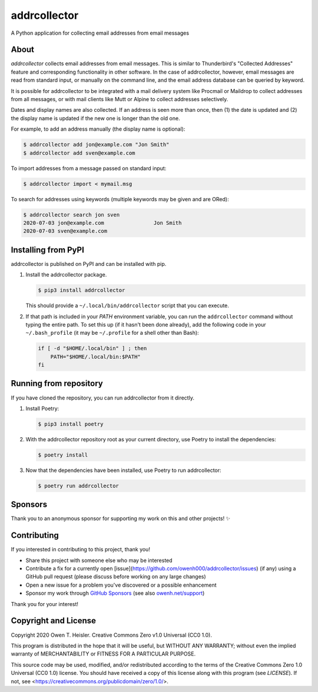 =============
addrcollector
=============

A Python application for collecting email addresses from email messages

-----
About
-----

*addrcollector* collects email addresses from email messages. This is
similar to Thunderbird's "Collected Addresses" feature and
corresponding functionality in other software. In the case of
addrcollector, however, email messages are read from standard input,
or manually on the command line, and the email address database can be
queried by keyword.

It is possible for addrcollector to be integrated with a mail delivery
system like Procmail or Maildrop to collect addresses from all
messages, or with mail clients like Mutt or Alpine to collect
addresses selectively.

Dates and display names are also collected. If an address is seen more
than once, then (1) the date is updated and (2) the display name is
updated if the new one is longer than the old one.

For example, to add an address manually (the display name is optional):

.. code:: console

   $ addrcollector add jon@example.com "Jon Smith"
   $ addrcollector add sven@example.com

To import addresses from a message passed on standard input:

.. code:: console

   $ addrcollector import < mymail.msg

To search for addresses using keywords (multiple keywords may be
given and are ORed):

.. code:: console

   $ addrcollector search jon sven
   2020-07-03 jon@example.com                Jon Smith
   2020-07-03 sven@example.com

--------------------
Installing from PyPI
--------------------

addrcollector is published on PyPI and can be installed with pip.

1. Install the addrcollector package.

   .. code:: console

      $ pip3 install addrcollector

   This should provide a ``~/.local/bin/addrcollector`` script that you
   can execute.

2. If that path is included in your `PATH` environment variable, you
   can run the ``addrcollector`` command without typing the entire
   path. To set this up (if it hasn't been done already), add the
   following code in your ``~/.bash_profile`` (it may be
   ``~/.profile`` for a shell other than Bash):

   .. code:: bash

      if [ -d "$HOME/.local/bin" ] ; then
          PATH="$HOME/.local/bin:$PATH"
      fi

-----------------------
Running from repository
-----------------------

If you have cloned the repository, you can run addrcollector from it
directly.

1. Install Poetry:

   .. code:: console

      $ pip3 install poetry

2. With the addrcollector repository root as your current directory,
   use Poetry to install the dependencies:

   .. code:: console

      $ poetry install

3. Now that the dependencies have been installed, use Poetry to run
   addrcollector:

   .. code:: console

      $ poetry run addrcollector

--------
Sponsors
--------

Thank you to an anonymous sponsor for supporting my work on this and
other projects! ✨

------------
Contributing
------------

If you interested in contributing to this project, thank you!

- Share this project with someone else who may be interested
- Contribute a fix for a currently open
  [issue](https://github.com/owenh000/addrcollector/issues) (if any)
  using a GitHub pull request (please discuss before working on any
  large changes)
- Open a new issue for a problem you've discovered or a possible
  enhancement
- Sponsor my work through `GitHub Sponsors
  <https://github.com/owenh000>`_ (see also `owenh.net/support
  <https://owenh.net/support>`_)

Thank you for your interest!

---------------------
Copyright and License
---------------------

Copyright 2020 Owen T. Heisler. Creative Commons Zero v1.0 Universal
(CC0 1.0).

This program is distributed in the hope that it will be useful, but
WITHOUT ANY WARRANTY; without even the implied warranty of
MERCHANTABILITY or FITNESS FOR A PARTICULAR PURPOSE.

This source code may be used, modified, and/or redistributed according
to the terms of the Creative Commons Zero 1.0 Universal (CC0 1.0)
license. You should have received a copy of this license along with
this program (see `LICENSE`). If not, see
<https://creativecommons.org/publicdomain/zero/1.0/>.
